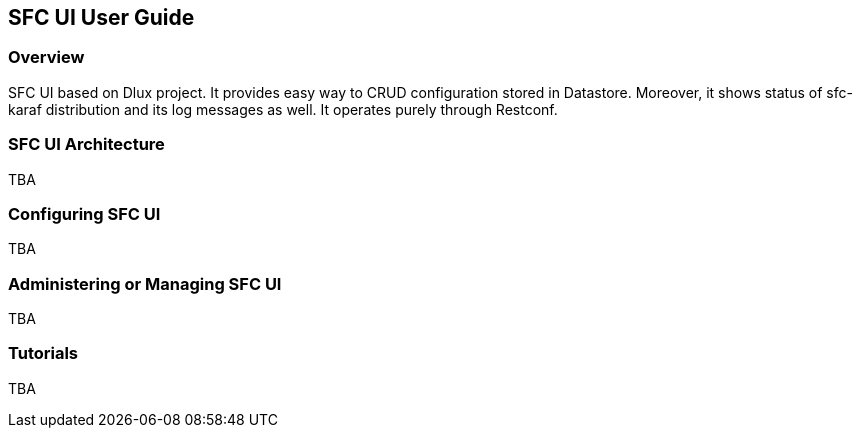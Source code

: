 == SFC UI User Guide

=== Overview
SFC UI based on Dlux project. It provides easy way to CRUD configuration stored in Datastore. Moreover, it shows status of sfc-karaf distribution and its log messages as well. It operates purely through Restconf.

=== SFC UI Architecture
TBA

=== Configuring SFC UI
TBA

=== Administering or Managing SFC UI
TBA

=== Tutorials
TBA
